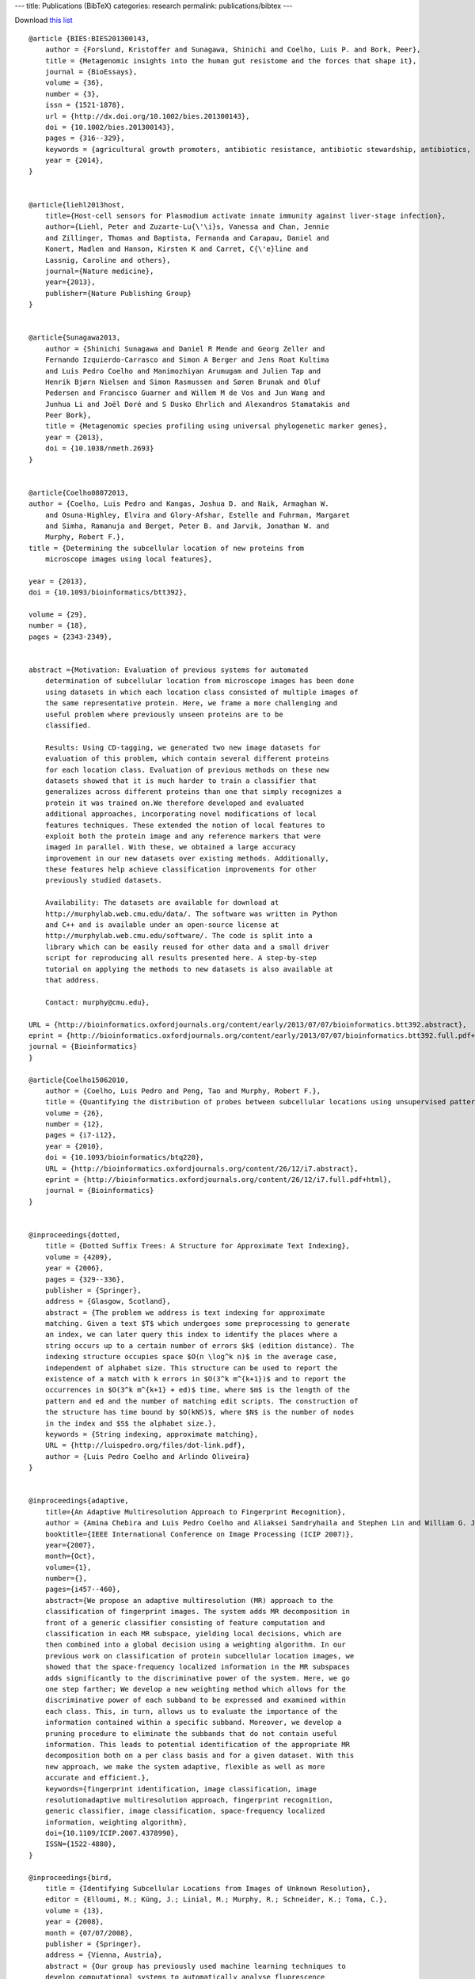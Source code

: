 ---
title: Publications (BibTeX)
categories: research
permalink: publications/bibtex
---

Download `this list </files/papers/luispedro.bib>`__

::

    @article {BIES:BIES201300143,
        author = {Forslund, Kristoffer and Sunagawa, Shinichi and Coelho, Luis P. and Bork, Peer},
        title = {Metagenomic insights into the human gut resistome and the forces that shape it},
        journal = {BioEssays},
        volume = {36},
        number = {3},
        issn = {1521-1878},
        url = {http://dx.doi.org/10.1002/bies.201300143},
        doi = {10.1002/bies.201300143},
        pages = {316--329},
        keywords = {agricultural growth promoters, antibiotic resistance, antibiotic stewardship, antibiotics, gut microbiome, metagenomics, resistome},
        year = {2014},
    }


    @article{liehl2013host,
        title={Host-cell sensors for Plasmodium activate innate immunity against liver-stage infection},
        author={Liehl, Peter and Zuzarte-Lu{\'\i}s, Vanessa and Chan, Jennie
        and Zillinger, Thomas and Baptista, Fernanda and Carapau, Daniel and
        Konert, Madlen and Hanson, Kirsten K and Carret, C{\'e}line and
        Lassnig, Caroline and others},
        journal={Nature medicine},
        year={2013},
        publisher={Nature Publishing Group}
    }


    @article{Sunagawa2013,
        author = {Shinichi Sunagawa and Daniel R Mende and Georg Zeller and
        Fernando Izquierdo-Carrasco and Simon A Berger and Jens Roat Kultima
        and Luis Pedro Coelho and Manimozhiyan Arumugam and Julien Tap and
        Henrik Bjørn Nielsen and Simon Rasmussen and Søren Brunak and Oluf
        Pedersen and Francisco Guarner and Willem M de Vos and Jun Wang and
        Junhua Li and Joël Doré and S Dusko Ehrlich and Alexandros Stamatakis and
        Peer Bork},
        title = {Metagenomic species profiling using universal phylogenetic marker genes},
        year = {2013},
        doi = {10.1038/nmeth.2693}
    }


    @article{Coelho08072013,
    author = {Coelho, Luis Pedro and Kangas, Joshua D. and Naik, Armaghan W.
        and Osuna-Highley, Elvira and Glory-Afshar, Estelle and Fuhrman, Margaret
        and Simha, Ramanuja and Berget, Peter B. and Jarvik, Jonathan W. and
        Murphy, Robert F.},
    title = {Determining the subcellular location of new proteins from
        microscope images using local features},

    year = {2013},
    doi = {10.1093/bioinformatics/btt392},

    volume = {29}, 
    number = {18}, 
    pages = {2343-2349}, 


    abstract ={Motivation: Evaluation of previous systems for automated
        determination of subcellular location from microscope images has been done
        using datasets in which each location class consisted of multiple images of
        the same representative protein. Here, we frame a more challenging and
        useful problem where previously unseen proteins are to be
        classified.

        Results: Using CD-tagging, we generated two new image datasets for
        evaluation of this problem, which contain several different proteins
        for each location class. Evaluation of previous methods on these new
        datasets showed that it is much harder to train a classifier that
        generalizes across different proteins than one that simply recognizes a
        protein it was trained on.We therefore developed and evaluated
        additional approaches, incorporating novel modifications of local
        features techniques. These extended the notion of local features to
        exploit both the protein image and any reference markers that were
        imaged in parallel. With these, we obtained a large accuracy
        improvement in our new datasets over existing methods. Additionally,
        these features help achieve classification improvements for other
        previously studied datasets.

        Availability: The datasets are available for download at
        http://murphylab.web.cmu.edu/data/. The software was written in Python
        and C++ and is available under an open-source license at
        http://murphylab.web.cmu.edu/software/. The code is split into a
        library which can be easily reused for other data and a small driver
        script for reproducing all results presented here. A step-by-step
        tutorial on applying the methods to new datasets is also available at
        that address.

        Contact: murphy@cmu.edu},

    URL = {http://bioinformatics.oxfordjournals.org/content/early/2013/07/07/bioinformatics.btt392.abstract},
    eprint = {http://bioinformatics.oxfordjournals.org/content/early/2013/07/07/bioinformatics.btt392.full.pdf+html},
    journal = {Bioinformatics}
    }

    @article{Coelho15062010,
        author = {Coelho, Luis Pedro and Peng, Tao and Murphy, Robert F.}, 
        title = {Quantifying the distribution of probes between subcellular locations using unsupervised pattern unmixing}, 
        volume = {26}, 
        number = {12}, 
        pages = {i7-i12}, 
        year = {2010}, 
        doi = {10.1093/bioinformatics/btq220}, 
        URL = {http://bioinformatics.oxfordjournals.org/content/26/12/i7.abstract}, 
        eprint = {http://bioinformatics.oxfordjournals.org/content/26/12/i7.full.pdf+html}, 
        journal = {Bioinformatics} 
    }


    @inproceedings{dotted,
        title = {Dotted Suffix Trees: A Structure for Approximate Text Indexing},
        volume = {4209},
        year = {2006},
        pages = {329--336},
        publisher = {Springer},
        address = {Glasgow, Scotland},
        abstract = {The problem we address is text indexing for approximate
        matching. Given a text $T$ which undergoes some preprocessing to generate
        an index, we can later query this index to identify the places where a
        string occurs up to a certain number of errors $k$ (edition distance). The
        indexing structure occupies space $O(n \log^k n)$ in the average case,
        independent of alphabet size. This structure can be used to report the
        existence of a match with k errors in $O(3^k m^{k+1})$ and to report the
        occurrences in $O(3^k m^{k+1} + ed)$ time, where $m$ is the length of the
        pattern and ed and the number of matching edit scripts. The construction of
        the structure has time bound by $O(kNS)$, where $N$ is the number of nodes
        in the index and $S$ the alphabet size.},
        keywords = {String indexing, approximate matching},
        URL = {http://luispedro.org/files/dot-link.pdf},
        author = {Luis Pedro Coelho and Arlindo Oliveira}
    }


    @inproceedings{adaptive,
        title={An Adaptive Multiresolution Approach to Fingerprint Recognition},
        author = {Amina Chebira and Luis Pedro Coelho and Aliaksei Sandryhaila and Stephen Lin and William G. Jenkinson and Jeremiah MacSleyne and Christopher Hoffman and Philipp Cuadra and Charles Jackson and Markus P{\"u}schel and Jelena Kovacevic},
        booktitle={IEEE International Conference on Image Processing (ICIP 2007)},
        year={2007},
        month={Oct},
        volume={1},
        number={},
        pages={i457--460},
        abstract={We propose an adaptive multiresolution (MR) approach to the
        classification of fingerprint images. The system adds MR decomposition in
        front of a generic classifier consisting of feature computation and
        classification in each MR subspace, yielding local decisions, which are
        then combined into a global decision using a weighting algorithm. In our
        previous work on classification of protein subcellular location images, we
        showed that the space-frequency localized information in the MR subspaces
        adds significantly to the discriminative power of the system. Here, we go
        one step farther; We develop a new weighting method which allows for the
        discriminative power of each subband to be expressed and examined within
        each class. This, in turn, allows us to evaluate the importance of the
        information contained within a specific subband. Moreover, we develop a
        pruning procedure to eliminate the subbands that do not contain useful
        information. This leads to potential identification of the appropriate MR
        decomposition both on a per class basis and for a given dataset. With this
        new approach, we make the system adaptive, flexible as well as more
        accurate and efficient.},
        keywords={fingerprint identification, image classification, image
        resolutionadaptive multiresolution approach, fingerprint recognition,
        generic classifier, image classification, space-frequency localized
        information, weighting algorithm},
        doi={10.1109/ICIP.2007.4378990},
        ISSN={1522-4880},
    }

    @inproceedings{bird,
        title = {Identifying Subcellular Locations from Images of Unknown Resolution},
        editor = {Elloumi, M.; Küng, J.; Linial, M.; Murphy, R.; Schneider, K.; Toma, C.},
        volume = {13},
        year = {2008},
        month = {07/07/2008},
        publisher = {Springer},
        address = {Vienna, Austria},
        abstract = {Our group has previously used machine learning techniques to
        develop computational systems to automatically analyse fluorescence
        microscope images and classify the location of the depicted protein. Based
        on this work, we developed a system, the Subcellular Location Image Finder
        (slif), which mines images from scientifioc journals for analysis.

        For some of the images in journals, the system is able to automatically compute
        the pixel resolution (the physical space represented by each pixel), by
        identifying a scale bar and processing the caption text. However, scale bars
        are not always included. For those images, the pixel resolution is unknown.
        Blindly feeding these images into the classification pipeline results in
        unacceptably low accuracy. We first describe methods that minimise the impact
        of this problem by training resolution-insensitive classifiers.

        We show that these techniques are of limited use as classifiers can only be
        made insensitive to resolutions which are similar to each other. We then
        approach the problem in a different way by trying to estimate the resolution
        automatically and processing the image based on this prediction. Testing on
        digitally down-sampled images shows that the combination of these two
        approaches gives classification results which are essentially as good as if the
        resolution had been known.},
        keywords = {image processing; bioimaging},
        ISBN = {978-3-540-70598-7},
        author = {Luis Pedro Coelho and Robert F. Murphy}
    }

    @inproceedings{lpc:unmixing:cil2009,
        title = {Unsupervised Unmixing of Subcellular Location Patterns},
        author = {Luis Pedro Coelho and Robert F. Murphy},
        publisher = {Online Proceedings},
        address = {Montreal, Canada},
        year = {2009},
        month = {May},
        booktitle = {Proceedings of ICML-UAI-COLT 2009 Workshop on Automated Interpretation and Modeling of Cell Images (Cell Image Learning)},
        abstract = {With the advent of high-throughput microscopes, researchers can
        routinely image hundreds of different proteins per day, generating
        thousands of images. To be able to organize these images and extract
        meaningful information, we need automatic methods. The state-of-the-art in
        automated subcellular localization is classification in the space of image
        features. This approach is not suited, however, for handling mixture
        patterns (the pattern of a protein present in more than one location).

        We have previously described methods for determining the fraction of
        fluorescence in various subcellular locations when the basic locations in
        which a protein can be present are given a priori. However, knowing all
        fundamental patterns a priori may be problematic. The alternative is
        unsupervised unmixing: given a set of images from different proteins,
        identify the basic patterns that best explain all the observed images as
        either examples of such basic patterns or combinations thereof. 

        We extend our previous work to handle this problem. Using a validation
        dataset, we show that this method can recover the underlying mixed
        patterns. It identifies meaningful basis patterns and mixture coefficients
        that correlate well with the probe concentrations that generated the
        dataset (the probe concentrations were kept hidden from the algorithm).},

        url = {http://luispedro.org/papers/2009/lpc-unmixing-cil09.pdf},
    }

    @inproceedings{lpc:slif:biolink2009,
        author = {Amr Ahmed and Andrew Arnold and Luis Pedro Coelho and Joshua Kangas and Abdul-Saboor Sheikk and Eric P. Xing and William W. Cohen and Robert F. Murphy},
        title = {Structured Literature Image Finder},
        booktitle = {Proceedings of the Ninth Annual Meeting of the ISMB BioLINK Special Interest Group},
        pages = {209--212},
        year = {2009},
        month = {July},
        url = {http://luispedro.org/papers/2009/lpc-slif-biolink09.pdf},
    }

    @inproceedings{lpc:nuclear:isbi2009,
        author = {Luis Pedro Coelho and Aabid Shariff and Robert F. Murphy},
        title = {Nuclear segmentation in microscope cell images: A hand-segmented dataset and comparison of algorithms},
        booktitle = {Proceedings of the 2009 {IEEE} International Symposium on Biomedical Imaging},
        year = {2009},
        month = {June},
        pages = {518--521},
        url = {http://luispedro.org/papers/2009/lpc-nuclear-isbi09.pdf},
        abstract={Image segmentation is an essential step in many image analysis
        pipelines and many algorithms have been proposed to solve this problem.
        However, they are often evaluated subjectively or based on a small number
        of examples. To fill this gap, we hand-segmented a set of 97 fluorescence
        microscopy images (a total of 4009 cells) and objectively evaluated some
        previously proposed segmentation algorithms. We focus on algorithms
        appropriate for high-throughput settings, where only minimal user
        intervention is feasible. The hand-labeled dataset (and all software used
        to compare methods) is publicly available to enable others to use it as a
        benchmark for newly proposed algorithms.},
        keywords={biomedical optical imaging, cellular biophysics, image segmentation, medical image processing, optical microscopycells, fluorescence microscopy, hand-labeled dataset, high-throughput settings, image analysis pipelines, image segmentation, microscope}, 
        doi={10.1109/ISBI.2009.5193098}, 
        issn={1945-7928},
    }

    @inproceedings{lpc:cell-cycle:embc2009,
        author = {Buck, Taraz and Rao, Arvind and Coelho, Luis Pedro and Fuhrman, Margaret and Jarvik, Jonathan W. and Berget, Peter B. and Murphy, Robert F.},
        title = {Cell Cycle Dependence of Protein Subcellular Location Inferred from Static, Asynchronous Images},
        year = {2009},
        month = {September},
        booktitle={Engineering in Medicine and Biology Society, 2009. EMBC 2009. Annual International Conference of the IEEE}, 
        volume={}, 
        number={}, 
        pages={1016-1019}, 
        abstract={Protein subcellular location is one of the most important
        determinants of protein function during cellular processes. Changes in
        protein behavior during the cell cycle are expected to be involved in
        cellular reprogramming during disease and development, and there is
        therefore a critical need to understand cell-cycle dependent variation in
        protein localization which may be related to aberrant pathway activity.
        With this goal, it would be useful to have an automated method that can be
        applied on a proteomic scale to identify candidate proteins showing
        cell-cycle dependent variation of location. Fluorescence microscopy, and
        especially automated, high-throughput microscopy, can provide images for
        tens of thousands of fluorescently-tagged proteins for this purpose.
        Previous work on analysis of cell cycle variation has traditionally relied
        on obtaining time-series images over an entire cell cycle; these methods
        are not applicable to the single time point images that are much easier to
        obtain on a large scale. Hence a method that can infer cell
        cycle-dependence of proteins from asynchronous, static cell images would be
        preferable. In this work, we demonstrate such a method that can associate
        protein pattern variation in static images with cell cycle progression. We
        additionally show that a one-dimensional parameterization of cell cycle
        progression and protein feature pattern is sufficient to infer association
        between localization and cell cycle.},
        doi={10.1109/IEMBS.2009.5332888}, 
        ISSN={1557-170X},
    }

        
